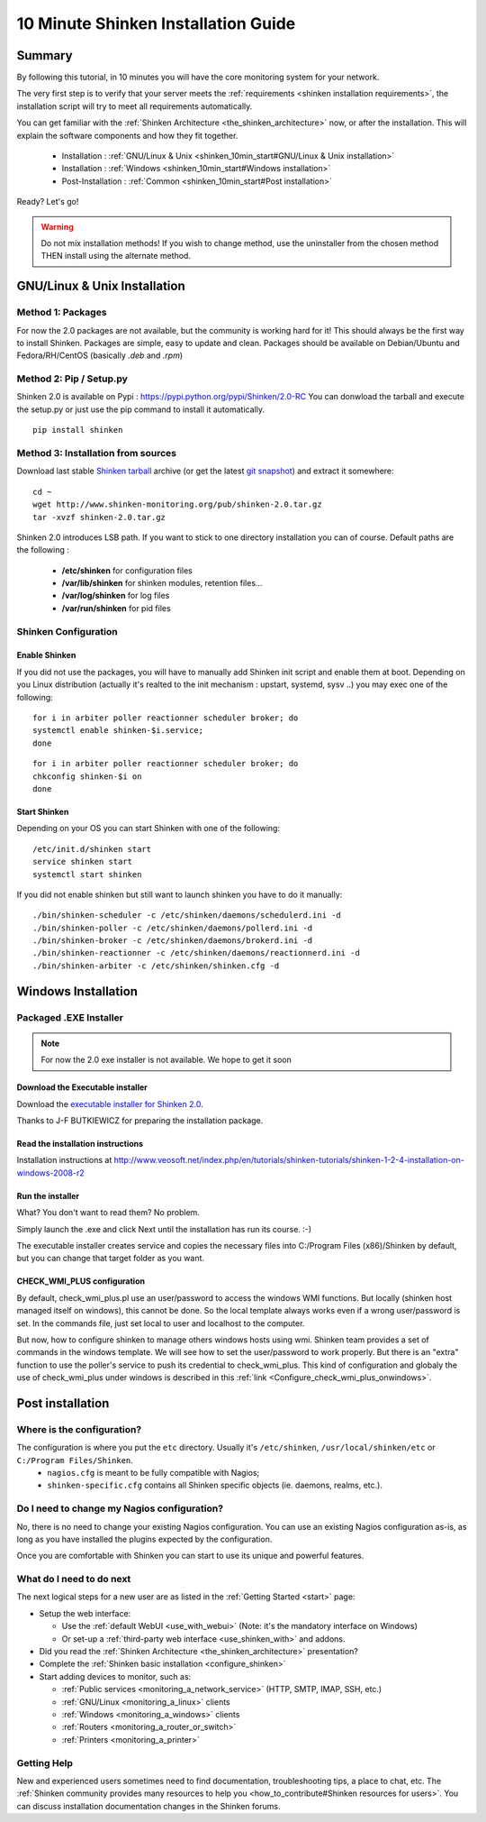 .. _shinken_10min_start:




=====================================
10 Minute Shinken Installation Guide 
=====================================





Summary 
--------


By following this tutorial, in 10 minutes you will have the core monitoring system for your network.

The very first step is to verify that your server meets the :ref:`requirements <shinken installation requirements>`, the installation script will try to meet all requirements automatically.
   
You can get familiar with the :ref:`Shinken Architecture <the_shinken_architecture>` now, or after the installation. This will explain the software components and how they fit together.


  * Installation : :ref:`GNU/Linux & Unix <shinken_10min_start#GNU/Linux & Unix installation>`
  * Installation : :ref:`Windows <shinken_10min_start#Windows installation>`
  * Post-Installation : :ref:`Common <shinken_10min_start#Post installation>`

Ready? Let's go!


.. _shinken_10min_start#GNU/Linux & Unix installation:

.. warning::  Do not mix installation methods! If you wish to change method, use the uninstaller from the chosen method THEN install using the alternate method.


GNU/Linux & Unix Installation 
------------------------------



Method 1: Packages 
~~~~~~~~~~~~~~~~~~~

For now the 2.0 packages are not available, but the community is working hard for it! This should always be the first way to install Shinken. Packages are simple, easy to update and clean.
Packages should be available on Debian/Ubuntu and Fedora/RH/CentOS (basically  *.deb* and  *.rpm*)


Method 2: Pip / Setup.py
~~~~~~~~~~~~~~~~~~~~~~~~~

Shinken 2.0 is available on Pypi : https://pypi.python.org/pypi/Shinken/2.0-RC
You can donwload the tarball and execute the setup.py or just use the pip command to install it automatically.


::

  pip install shinken



Method 3: Installation from sources 
~~~~~~~~~~~~~~~~~~~~~~~~~~~~~~~~~~~~


Download last stable `Shinken tarball`_ archive (or get the latest `git snapshot`_) and extract it somewhere:

::

  cd ~
  wget http://www.shinken-monitoring.org/pub/shinken-2.0.tar.gz
  tar -xvzf shinken-2.0.tar.gz


Shinken 2.0 introduces LSB path. If you want to stick to one directory installation you can of course. 
Default paths are the following :

 * **/etc/shinken** for configuration files
 * **/var/lib/shinken** for shinken modules, retention files...
 * **/var/log/shinken** for log files
 * **/var/run/shinken** for pid files




Shinken Configuration
~~~~~~~~~~~~~~~~~~~~~~

Enable Shinken
***************

If you did not use the packages, you will have to manually add Shinken init script and enable them at boot. Depending on you Linux distribution (actually it's realted to the init mechanism : upstart, systemd, sysv ..) you may exec one of the following:

::

  for i in arbiter poller reactionner scheduler broker; do
  systemctl enable shinken-$i.service;
  done


::
  
  for i in arbiter poller reactionner scheduler broker; do
  chkconfig shinken-$i on
  done



.. _shinken_10min_start#Start Shinken:

Start Shinken 
**************

Depending on your OS you can start Shinken with one of the following:

::

  /etc/init.d/shinken start
  service shinken start
  systemctl start shinken  

If you did not enable shinken but still want to launch shinken you have to do it manually:

::

   ./bin/shinken-scheduler -c /etc/shinken/daemons/schedulerd.ini -d
   ./bin/shinken-poller -c /etc/shinken/daemons/pollerd.ini -d
   ./bin/shinken-broker -c /etc/shinken/daemons/brokerd.ini -d
   ./bin/shinken-reactionner -c /etc/shinken/daemons/reactionnerd.ini -d
   ./bin/shinken-arbiter -c /etc/shinken/shinken.cfg -d




.. _shinken_10min_start#Windows installation:

Windows Installation 
---------------------




Packaged .EXE Installer 
~~~~~~~~~~~~~~~~~~~~~~~~

.. note:: For now the 2.0 exe installer is not available. We hope to get it soon


Download the Executable installer 
**********************************


Download the `executable installer for Shinken 2.0`_.

Thanks to J-F BUTKIEWICZ for preparing the installation package.



Read the installation instructions 
***********************************


Installation instructions at http://www.veosoft.net/index.php/en/tutorials/shinken-tutorials/shinken-1-2-4-installation-on-windows-2008-r2



Run the installer 
******************


What? You don't want to read them? No problem.

Simply launch the .exe and click Next until the installation has run its course. :-)

The executable installer creates service and copies the necessary files into C:/Program Files (x86)/Shinken by default, but you can change that target folder as you want.



CHECK_WMI_PLUS configuration 
*****************************


By default, check_wmi_plus.pl use an user/password to access the windows WMI functions. But locally (shinken host managed itself on windows), this cannot be done. So the local template always works even if a wrong user/password is set. In the commands file, just set local to user and localhost to the computer. 

But now, how to configure shinken to manage others windows hosts using wmi. Shinken team provides a set of commands in the windows template. We will see how to set the user/password to work properly. But there is an "extra" function to use the poller's service to push its credential to check_wmi_plus.
This kind of configuration and globaly the use of check_wmi_plus under windows is described in this :ref:`link <Configure_check_wmi_plus_onwindows>`.




.. _shinken_10min_start#Post installation:

Post installation 
------------------




Where is the configuration? 
~~~~~~~~~~~~~~~~~~~~~~~~~~~~


The configuration is where you put the ``etc`` directory. Usually it's ``/etc/shinken``, ``/usr/local/shinken/etc`` or ``C:/Program Files/Shinken``.
  * ``nagios.cfg`` is meant to be fully compatible with Nagios;
  * ``shinken-specific.cfg`` contains all Shinken specific objects (ie. daemons, realms, etc.).



Do I need to change my Nagios configuration? 
~~~~~~~~~~~~~~~~~~~~~~~~~~~~~~~~~~~~~~~~~~~~~


No, there is no need to change your existing Nagios configuration.
You can use an existing Nagios configuration as-is, as long as you have installed the plugins expected by the configuration.

Once you are comfortable with Shinken you can start to use its unique and powerful features.



What do I need to do next 
~~~~~~~~~~~~~~~~~~~~~~~~~~


The next logical steps for a new user are as listed in the :ref:`Getting Started <start>` page: 

* Setup the web interface:

  * Use the :ref:`default WebUI <use_with_webui>` (Note: it's the mandatory interface on Windows)
  * Or set-up a :ref:`third-party web interface <use_shinken_with>` and addons.

* Did you read the :ref:`Shinken Architecture <the_shinken_architecture>` presentation?
* Complete the :ref:`Shinken basic installation <configure_shinken>`
* Start adding devices to monitor, such as:

  * :ref:`Public services <monitoring_a_network_service>` (HTTP, SMTP, IMAP, SSH, etc.)
  * :ref:`GNU/Linux <monitoring_a_linux>` clients
  * :ref:`Windows <monitoring_a_windows>` clients
  * :ref:`Routers <monitoring_a_router_or_switch>`
  * :ref:`Printers <monitoring_a_printer>`



Getting Help 
~~~~~~~~~~~~~


New and experienced users sometimes need to find documentation, troubleshooting tips, a place to chat, etc. The :ref:`Shinken community provides many resources to help you <how_to_contribute#Shinken resources for users>`. You can discuss installation documentation changes in the Shinken forums.



.. _git snapshot: https://github.com/naparuba/shinken/tarball/master
.. _Shinken tarball: http://www.shinken-monitoring.org/pub/shinken-2.0.tar.gz
.. _install.d/README: https://github.com/naparuba/shinken/blob/master/install.d/README
.. _executable installer for Shinken 2.0: http://www.veosoft.net/index.php/en/component/phocadownload/category/1-binary-packages?download=6:shinken-2-0
